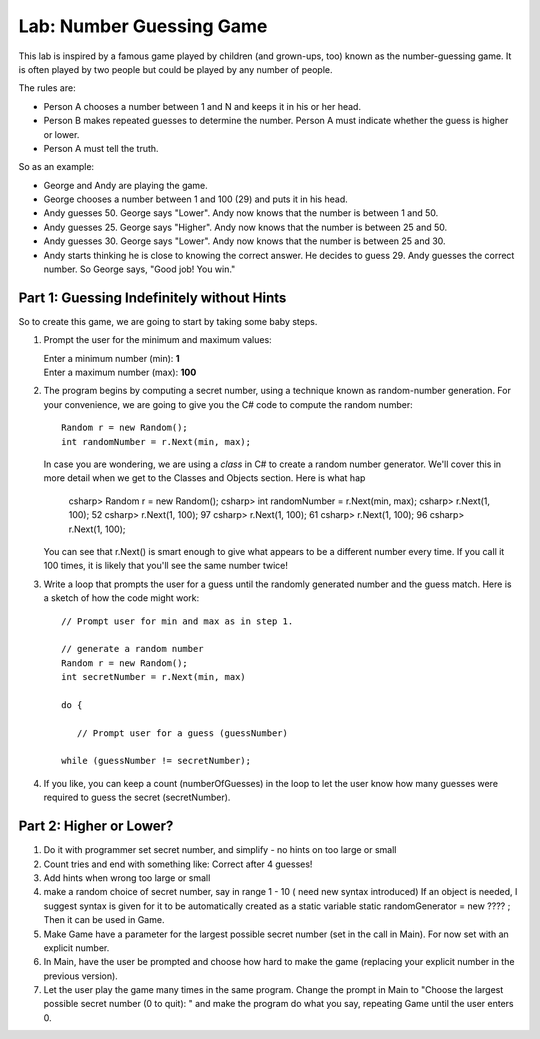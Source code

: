 .. _lab-number-game

.. index::
   single: labs; string manipulations

Lab: Number Guessing Game
=========================

This lab is inspired by a famous game played by children (and grown-ups,
too) known as the number-guessing game. It is often played by two
people but could be played by any number of people.

The rules are:

- Person A chooses a number between 1 and N and keeps it in his or
  her head.

- Person B makes repeated guesses to determine the number. Person A
  must indicate whether the guess is higher or lower.

- Person A must tell the truth.

So as an example:

- George and Andy are playing the game.

- George chooses a number between 1 and 100 (29) and puts it in his
  head.

- Andy guesses 50. George says "Lower". Andy now knows that the number
  is between 1 and 50.

- Andy guesses 25. George says "Higher". Andy now knows that the number
  is between 25 and 50.

- Andy guesses 30. George says "Lower". Andy now knows that the
  number is between 25 and 30.

- Andy starts thinking he is close to knowing the correct answer. He
  decides to guess 29. Andy guesses the correct number. So George
  says, "Good job! You win."



Part 1: Guessing Indefinitely without Hints
-------------------------------------------

So to create this game, we are going to start by taking some baby
steps.

#. Prompt the user for the minimum and maximum values:

   | Enter a minimum number (min): **1**
   | Enter a maximum number (max): **100**
 
#. The program begins by computing a secret number, using a technique
   known as random-number generation. For your convenience, we are
   going to give you the C# code to compute the random number::

      Random r = new Random();
      int randomNumber = r.Next(min, max);

   In case you are wondering, we are using a *class* in C# to create a
   random number generator. We'll cover this in more detail when we
   get to the Classes and Objects section. Here is what hap

      csharp> Random r = new Random();
      csharp> int randomNumber = r.Next(min, max);
      csharp> r.Next(1, 100);   
      52
      csharp> r.Next(1, 100); 
      97
      csharp> r.Next(1, 100); 
      61
      csharp> r.Next(1, 100); 
      96
      csharp> r.Next(1, 100); 

   You can see that r.Next() is smart enough to give what appears to
   be a different number every time. If you call it 100 times, it is
   likely that you'll see the same number twice!


#. Write a loop that prompts the user for a guess until the randomly
   generated number and the guess match. Here is a sketch of how the
   code might work::

       // Prompt user for min and max as in step 1.

       // generate a random number 
       Random r = new Random();
       int secretNumber = r.Next(min, max)

       do {
       
          // Prompt user for a guess (guessNumber)

       while (guessNumber != secretNumber);


#. If you like, you can keep a count (numberOfGuesses) in the loop to
   let the user know how many guesses were required to guess the
   secret (secretNumber).


Part 2: Higher or Lower?
------------------------

#. Do it with programmer set secret number, and simplify - no hints on too large or small

#. Count tries and end with something like: Correct  after 4 guesses!

#. Add hints when wrong too large or small

#. make a random choice of secret number, say in range 1 - 10 ( need
   new syntax introduced) If an object is needed, I suggest syntax is
   given for it to be automatically created as a static variable
   static randomGenerator = new ???? ; Then it can be used in Game.

#. Make Game have a parameter for the largest possible secret number
   (set in the call in Main).  For now set with an explicit number.

#. In Main, have the user be prompted and choose how hard to make the
   game (replacing your explicit number in the previous version).

#. Let the user play the game many times in the same program.  Change
   the prompt in Main to "Choose the largest possible secret number (0
   to quit): " and make the program do what you say, repeating Game
   until the user enters 0.
